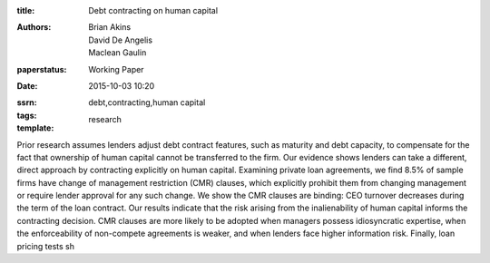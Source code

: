 :title: Debt contracting on human capital
:authors: Brian Akins, David De Angelis, Maclean Gaulin
:paperstatus: Working Paper
:date: 2015-10-03 10:20
:ssrn:
:tags: debt,contracting,human capital
:template: research


Prior research assumes lenders adjust debt contract features, such as maturity and debt capacity, to compensate for the fact that ownership of human capital cannot be transferred to the firm. Our evidence shows lenders can take a different, direct approach by contracting explicitly on human capital. Examining private loan agreements, we find 8.5% of sample firms have change of management restriction (CMR) clauses, which explicitly prohibit them from changing management or require lender approval for any such change. We show the CMR clauses are binding: CEO turnover decreases during the term of the loan contract. Our results indicate that the risk arising from the inalienability of human capital informs the contracting decision. CMR clauses are more likely to be adopted when managers possess idiosyncratic expertise, when the enforceability of non-compete agreements is weaker, and when lenders face higher information risk. Finally, loan pricing tests sh
